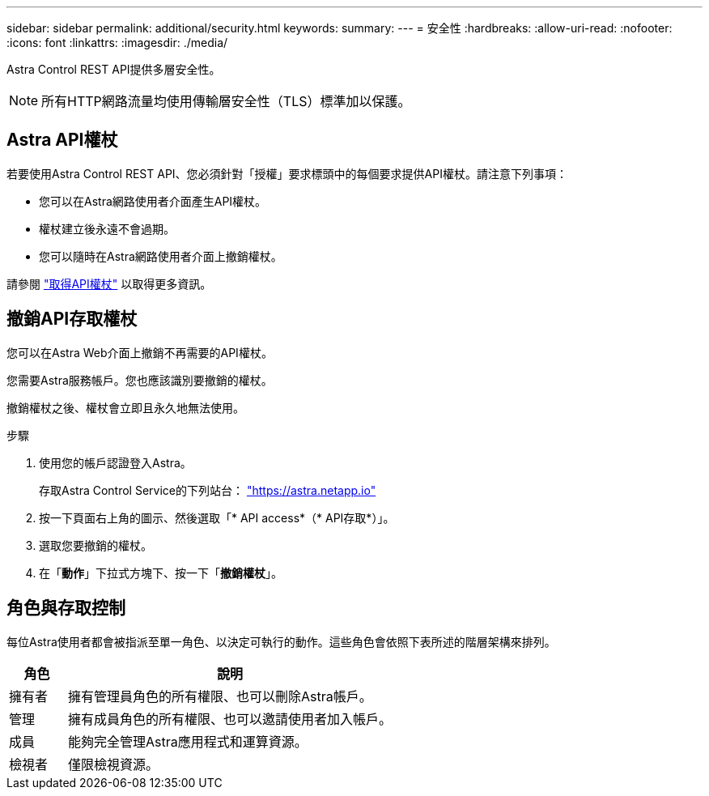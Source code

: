 ---
sidebar: sidebar 
permalink: additional/security.html 
keywords:  
summary:  
---
= 安全性
:hardbreaks:
:allow-uri-read: 
:nofooter: 
:icons: font
:linkattrs: 
:imagesdir: ./media/


[role="lead"]
Astra Control REST API提供多層安全性。


NOTE: 所有HTTP網路流量均使用傳輸層安全性（TLS）標準加以保護。



== Astra API權杖

若要使用Astra Control REST API、您必須針對「授權」要求標頭中的每個要求提供API權杖。請注意下列事項：

* 您可以在Astra網路使用者介面產生API權杖。
* 權杖建立後永遠不會過期。
* 您可以隨時在Astra網路使用者介面上撤銷權杖。


請參閱 link:../get-started/get_api_token.html["取得API權杖"] 以取得更多資訊。



== 撤銷API存取權杖

您可以在Astra Web介面上撤銷不再需要的API權杖。

您需要Astra服務帳戶。您也應該識別要撤銷的權杖。

撤銷權杖之後、權杖會立即且永久地無法使用。

.步驟
. 使用您的帳戶認證登入Astra。
+
存取Astra Control Service的下列站台： https://astra.netapp.io/["https://astra.netapp.io"^]

. 按一下頁面右上角的圖示、然後選取「* API access*（* API存取*）」。
. 選取您要撤銷的權杖。
. 在「*動作*」下拉式方塊下、按一下「*撤銷權杖*」。




== 角色與存取控制

每位Astra使用者都會被指派至單一角色、以決定可執行的動作。這些角色會依照下表所述的階層架構來排列。

[cols="15,85"]
|===
| 角色 | 說明 


| 擁有者 | 擁有管理員角色的所有權限、也可以刪除Astra帳戶。 


| 管理 | 擁有成員角色的所有權限、也可以邀請使用者加入帳戶。 


| 成員 | 能夠完全管理Astra應用程式和運算資源。 


| 檢視者 | 僅限檢視資源。 
|===